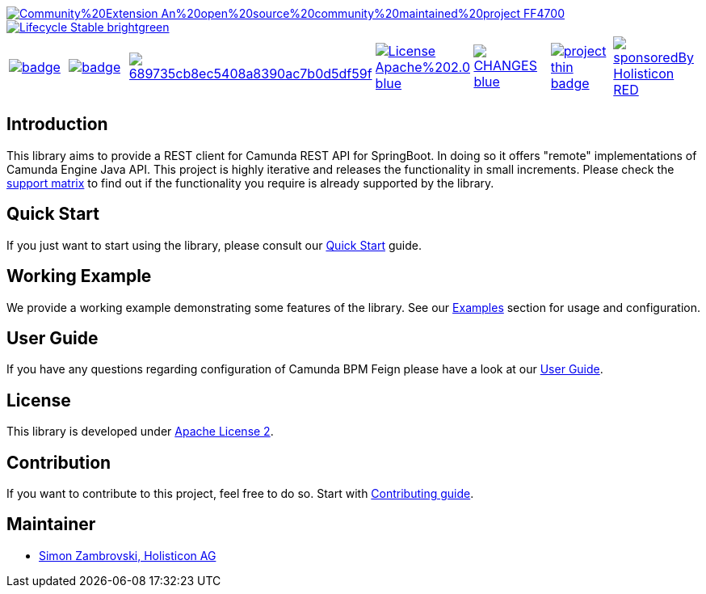 image::https://img.shields.io/badge/Community%20Extension-An%20open%20source%20community%20maintained%20project-FF4700[caption="Comuinity Extension", link=https://github.com/camunda-community-hub/community]
image::https://img.shields.io/badge/Lifecycle-Stable-brightgreen[caption="Stable", link=https://github.com/Camunda-Community-Hub/community/blob/main/extension-lifecycle.md#stable-]


[cols="a,a,a,a,a,a,a"]
|===
| // maven central
image::https://maven-badges.herokuapp.com/maven-central/org.camunda.bpm.extension.rest/camunda-rest-client-spring-boot/badge.svg[caption="Maven Central", link=https://maven-badges.herokuapp.com/maven-central/org.camunda.bpm.extension.rest/camunda-rest-client-spring-boot]
| // codecov
image::https://codecov.io/gh/camunda-community-hub/camunda-rest-client-spring-boot/branch/develop/graph/badge.svg[caption="codecov", link=https://codecov.io/gh/camunda-community-hub/camunda-rest-client-spring-boot]
| // codacy
image::https://app.codacy.com/project/badge/Grade/689735cb8ec5408a8390ac7b0d5df59f[caption="Codacy Badge", link=https://www.codacy.com/gh/camunda-community-hub/camunda-rest-client-spring-boot/dashboard?utm_source=github.com&amp;utm_medium=referral&amp;utm_content=camunda-community-hub/camunda-rest-client-spring-boot&amp;utm_campaign=Badge_Grade]
| // license
image::https://img.shields.io/badge/License-Apache%202.0-blue.svg[caption="License", link="https://camunda.github.io/camunda-rest-client-spring-boot/license"]
| // changelog
image::https://img.shields.io/badge/CHANGES-blue.svg[caption="Change log", link="https://camunda.github.io/camunda-rest-client-spring-boot/changelog"]
| // openhub
image::https://www.openhub.net/p/camunda-rest-client-spring-boot/widgets/project_thin_badge.gif[caption="OpenHub", link="https://www.openhub.net/p/camunda-rest-client-spring-boot"]
| // sponsored
image::https://img.shields.io/badge/sponsoredBy-Holisticon-RED.svg[caption="sponsored", link="https://holisticon.de/"]
|===

== Introduction

This library aims to provide a REST client for Camunda REST API for SpringBoot. In doing so it offers "remote" implementations of Camunda
Engine Java API. This project is highly iterative and releases the functionality in small increments. Please check the link:https://camunda-community-hub.github.io/camunda-rest-client-spring-boot/wiki/user-guide/support-matrix[support matrix]
to find out if the functionality you require is already supported by the library.


== Quick Start

If you just want to start using the library, please consult our link:https://camunda-community-hub.github.io/camunda-rest-client-spring-boot/quick-start[Quick Start]
guide.

== Working Example

We provide a working example demonstrating some features of the library. See our link:https://camunda-community-hub.github.io/camunda-rest-client-spring-boot/wiki/user-guide/examples[Examples] section for usage and configuration.


== User Guide

If you have any questions regarding configuration of Camunda BPM Feign please
have a look at our link:https://camunda-community-hub.github.io/camunda-rest-client-spring-boot/wiki/user-guide[User Guide].


== License

This library is developed under link:https://camunda-community-hub.github.io/camunda-rest-client-spring-boot/license[Apache License 2].

== Contribution

If you want to contribute to this project, feel free to do so. Start with link:http://camunda-community-hub.github.io/camunda-rest-client-spring-boot/wiki/developer-guide/contribution[Contributing guide].

== Maintainer

* link:https://github.com/zambrovski[Simon Zambrovski, Holisticon AG]

